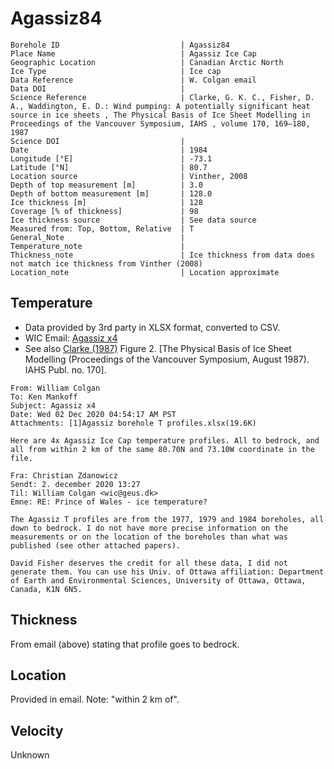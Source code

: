 * Agassiz84
:PROPERTIES:
:header-args:jupyter-python+: :session ds :kernel ds
:clearpage: t
:END:

#+NAME: ingest_meta
#+BEGIN_SRC bash :results verbatim :exports results
cat meta.bsv | sed 's/|/@| /' | column -s"@" -t
#+END_SRC

#+RESULTS: ingest_meta
#+begin_example
Borehole ID                           | Agassiz84
Place Name                            | Agassiz Ice Cap
Geographic Location                   | Canadian Arctic North
Ice Type                              | Ice cap
Data Reference                        | W. Colgan email
Data DOI                              | 
Science Reference                     | Clarke, G. K. C., Fisher, D. A., Waddington, E. D.: Wind pumping: A potentially significant heat source in ice sheets , The Physical Basis of Ice Sheet Modelling in Proceedings of the Vancouver Symposium, IAHS , volume 170, 169–180, 1987
Science DOI                           | 
Date                                  | 1984
Longitude [°E]                        | -73.1
Latitude [°N]                         | 80.7
Location source                       | Vinther, 2008
Depth of top measurement [m]          | 3.0
Depth of bottom measurement [m]       | 128.0
Ice thickness [m]                     | 128
Coverage [% of thickness]             | 98
Ice thickness source                  | See data source
Measured from: Top, Bottom, Relative  | T
General_Note                          | 
Temperature_note                      | 
Thickness_note                        | Ice thickness from data does not match ice thickness from Vinther (2008)
Location_note                         | Location approximate
#+end_example

** Temperature

+ Data provided by 3rd party in XLSX format, converted to CSV.
+ WIC Email: [[mu4e:msgid:AM0PR04MB6129DE88C9253A951702EE06A2F30@AM0PR04MB6129.eurprd04.prod.outlook.com][Agassiz x4]]
+ See also [[citet:clarke_1987_wind][Clarke (1987)]] Figure 2. [The Physical Basis of Ice Sheet Modelling (Proceedings of the Vancouver Symposium, August 1987). IAHS Publ. no. 170].

#+BEGIN_example
From: William Colgan
To: Ken Mankoff
Subject: Agassiz x4
Date: Wed 02 Dec 2020 04:54:17 AM PST
Attachments: [1]Agassiz borehole T profiles.xlsx(19.6K)

Here are 4x Agassiz Ice Cap temperature profiles. All to bedrock, and
all from within 2 km of the same 80.70N and 73.10W coordinate in the
file.

Fra: Christian Zdanowicz
Sendt: 2. december 2020 13:27
Til: William Colgan <wic@geus.dk>
Emne: RE: Prince of Wales - ice temperature?

The Agassiz T profiles are from the 1977, 1979 and 1984 boreholes, all
down to bedrock. I do not have more precise information on the
measurements or on the location of the boreholes than what was
published (see other attached papers).

David Fisher deserves the credit for all these data, I did not
generate them. You can use his Univ. of Ottawa affiliation: Department
of Earth and Environmental Sciences, University of Ottawa, Ottawa,
Canada, K1N 6N5.
#+END_example

** Thickness

From email (above) stating that profile goes to bedrock.

** Location

Provided in email. Note: "within 2 km of".

** Velocity

Unknown

** Data                                                 :noexport:

#+NAME: ingest_data
#+BEGIN_SRC bash :exports results
cat data.csv| sort -t, -n -k1
#+END_SRC

#+RESULTS: ingest_data
|     d |      t |
|   2.6 | -23.99 |
|   7.6 | -22.41 |
|  12.6 | -21.88 |
|  17.6 | -21.76 |
|  22.6 | -21.61 |
|  27.6 | -21.52 |
|  32.6 | -21.39 |
|  37.6 | -21.28 |
|  42.6 | -21.09 |
|  47.6 |  -21.0 |
|  52.6 |  -20.9 |
|  57.6 |  -20.8 |
|  62.6 | -20.68 |
|  67.6 | -20.55 |
|  72.6 | -20.44 |
|  77.6 | -20.33 |
|  82.6 | -20.22 |
|  87.6 | -20.09 |
|  92.6 | -19.97 |
|  97.6 | -19.84 |
| 102.6 | -19.71 |
| 107.6 |  -19.6 |
| 112.6 | -19.48 |
| 117.6 | -19.34 |
| 122.6 | -19.23 |
| 127.6 |  -19.1 |

